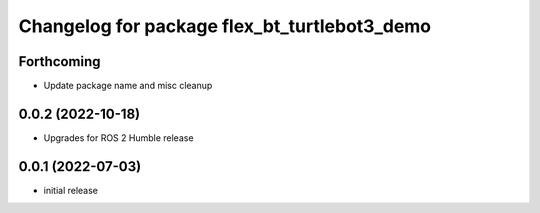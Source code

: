 ^^^^^^^^^^^^^^^^^^^^^^^^^^^^^^^^^^^^^^^^^^^^^
Changelog for package flex_bt_turtlebot3_demo
^^^^^^^^^^^^^^^^^^^^^^^^^^^^^^^^^^^^^^^^^^^^^

Forthcoming
-----------
* Update package name and misc cleanup

0.0.2 (2022-10-18)
---------------------
* Upgrades for ROS 2 Humble release

0.0.1 (2022-07-03)
---------------------
* initial release